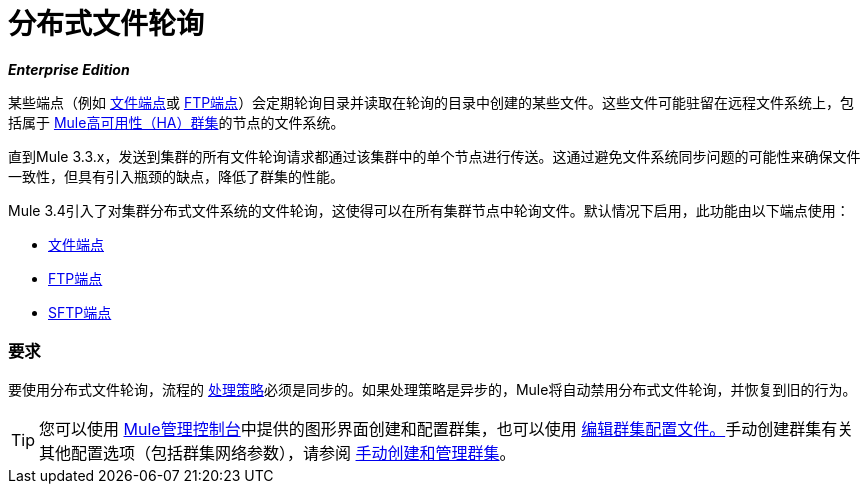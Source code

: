 = 分布式文件轮询
:keywords: file polling, cluster

*_Enterprise Edition_*

某些端点（例如 link:/mule-user-guide/v/3.7/file-connector[文件端点]或 link:/mule-user-guide/v/3.7/ftp-connector[FTP端点]）会定期轮询目录并读取在轮询的目录中创建的某些文件。这些文件可能驻留在远程文件系统上，包括属于 link:/mule-user-guide/v/3.6/mule-high-availability-ha-clusters[Mule高可用性（HA）群集]的节点的文件系统。

直到Mule 3.3.x，发送到集群的所有文件轮询请求都通过该集群中的单个节点进行传送。这通过避免文件系统同步问题的可能性来确保文件一致性，但具有引入瓶颈的缺点，降低了群集的性能。

Mule 3.4引入了对集群分布式文件系统的文件轮询，这使得可以在所有集群节点中轮询文件。默认情况下启用，此功能由以下端点使用：

*  link:/mule-user-guide/v/3.7/file-connector[文件端点]
*  link:/mule-user-guide/v/3.7/ftp-connector[FTP端点]
*  link:/mule-user-guide/v/3.7/sftp-connector[SFTP端点]

=== 要求

要使用分布式文件轮询，流程的 link:/mule-user-guide/v/3.7/flow-processing-strategies[处理策略]必须是同步的。如果处理策略是异步的，Mule将自动禁用分布式文件轮询，并恢复到旧的行为。

[TIP]
====
您可以使用 link:/mule-management-console/v/3.3[Mule管理控制台]中提供的图形界面创建和配置群集，也可以使用 link:/mule-management-console/v/3.7/creating-or-disbanding-a-cluster[编辑群集配置文件。]手动创建群集有关其他配置选项（包括群集网络参数），请参阅 link:/mule-user-guide/v/3.7/creating-and-managing-a-cluster-manually[手动创建和管理群集]。
====
